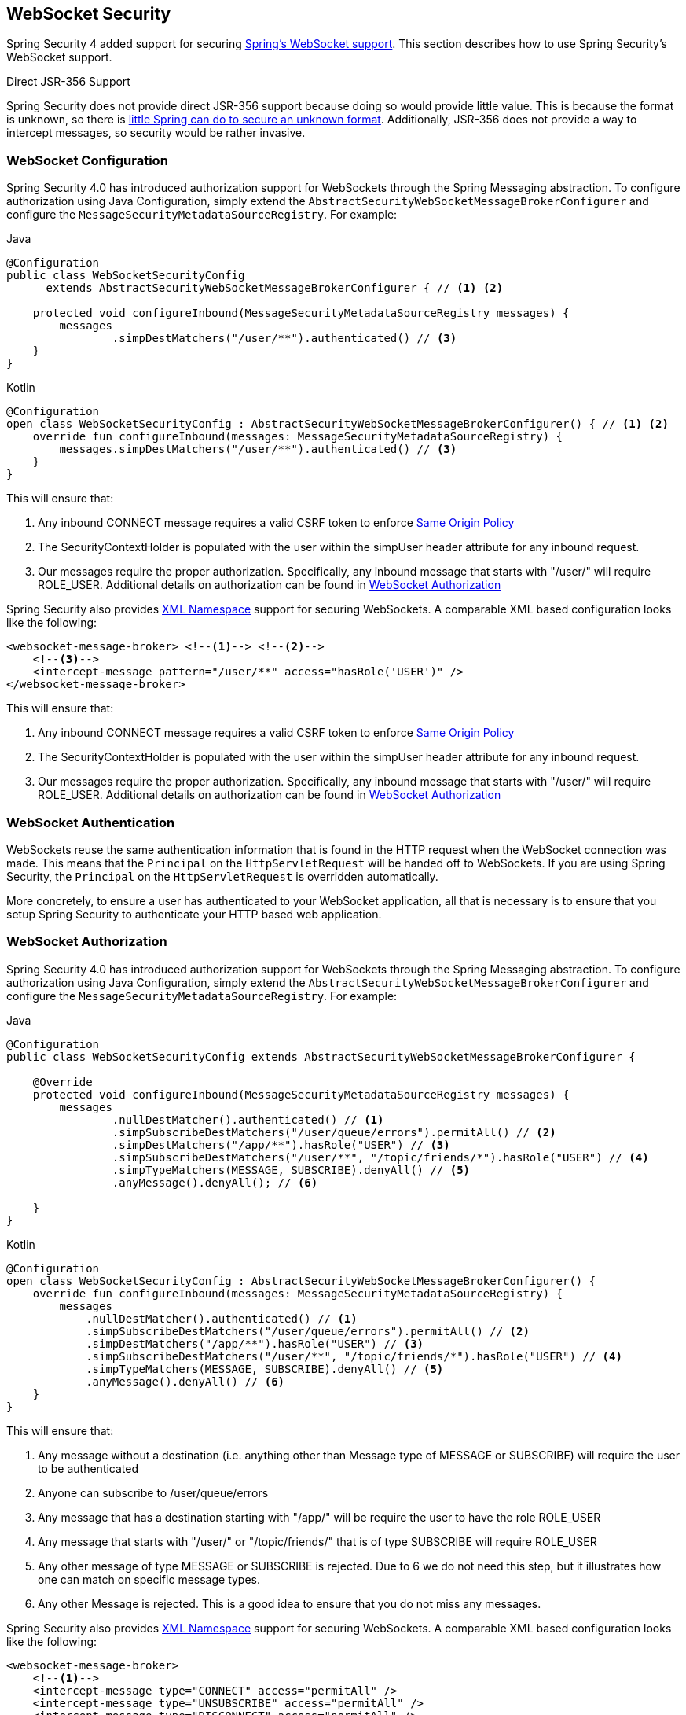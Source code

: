 [[websocket]]
== WebSocket Security

Spring Security 4 added support for securing https://docs.spring.io/spring/docs/current/spring-framework-reference/html/websocket.html[Spring's WebSocket support].
This section describes how to use Spring Security's WebSocket support.

.Direct JSR-356 Support
****
Spring Security does not provide direct JSR-356 support because doing so would provide little value.
This is because the format is unknown, so there is https://docs.spring.io/spring/docs/current/spring-framework-reference/html/websocket.html#websocket-intro-sub-protocol[little Spring can do to secure an unknown format].
Additionally, JSR-356 does not provide a way to intercept messages, so security would be rather invasive.
****

[[websocket-configuration]]
=== WebSocket Configuration

Spring Security 4.0 has introduced authorization support for WebSockets through the Spring Messaging abstraction.
To configure authorization using Java Configuration, simply extend the `AbstractSecurityWebSocketMessageBrokerConfigurer` and configure the `MessageSecurityMetadataSourceRegistry`.
For example:

====
.Java
[source,java,role="primary"]
----
@Configuration
public class WebSocketSecurityConfig
      extends AbstractSecurityWebSocketMessageBrokerConfigurer { // <1> <2>

    protected void configureInbound(MessageSecurityMetadataSourceRegistry messages) {
        messages
                .simpDestMatchers("/user/**").authenticated() // <3>
    }
}
----

.Kotlin
[source,kotlin,role="secondary"]
----
@Configuration
open class WebSocketSecurityConfig : AbstractSecurityWebSocketMessageBrokerConfigurer() { // <1> <2>
    override fun configureInbound(messages: MessageSecurityMetadataSourceRegistry) {
        messages.simpDestMatchers("/user/**").authenticated() // <3>
    }
}
----
====

This will ensure that:

<1> Any inbound CONNECT message requires a valid CSRF token to enforce <<websocket-sameorigin,Same Origin Policy>>
<2> The SecurityContextHolder is populated with the user within the simpUser header attribute for any inbound request.
<3> Our messages require the proper authorization. Specifically, any inbound message that starts with "/user/" will require ROLE_USER. Additional details on authorization can be found in <<websocket-authorization>>

Spring Security also provides <<nsa-websocket-security,XML Namespace>> support for securing WebSockets.
A comparable XML based configuration looks like the following:

[source,xml]
----
<websocket-message-broker> <!--1--> <!--2-->
    <!--3-->
    <intercept-message pattern="/user/**" access="hasRole('USER')" />
</websocket-message-broker>
----

This will ensure that:

<1> Any inbound CONNECT message requires a valid CSRF token to enforce <<websocket-sameorigin,Same Origin Policy>>
<2> The SecurityContextHolder is populated with the user within the simpUser header attribute for any inbound request.
<3> Our messages require the proper authorization. Specifically, any inbound message that starts with "/user/" will require ROLE_USER. Additional details on authorization can be found in <<websocket-authorization>>

[[websocket-authentication]]
=== WebSocket Authentication

WebSockets reuse the same authentication information that is found in the HTTP request when the WebSocket connection was made.
This means that the `Principal` on the `HttpServletRequest` will be handed off to WebSockets.
If you are using Spring Security, the `Principal` on the `HttpServletRequest` is overridden automatically.

More concretely, to ensure a user has authenticated to your WebSocket application, all that is necessary is to ensure that you setup Spring Security to authenticate your HTTP based web application.

[[websocket-authorization]]
=== WebSocket Authorization

Spring Security 4.0 has introduced authorization support for WebSockets through the Spring Messaging abstraction.
To configure authorization using Java Configuration, simply extend the `AbstractSecurityWebSocketMessageBrokerConfigurer` and configure the `MessageSecurityMetadataSourceRegistry`.
For example:

====
.Java
[source,java,role="primary"]
----
@Configuration
public class WebSocketSecurityConfig extends AbstractSecurityWebSocketMessageBrokerConfigurer {

    @Override
    protected void configureInbound(MessageSecurityMetadataSourceRegistry messages) {
        messages
                .nullDestMatcher().authenticated() // <1>
                .simpSubscribeDestMatchers("/user/queue/errors").permitAll() // <2>
                .simpDestMatchers("/app/**").hasRole("USER") // <3>
                .simpSubscribeDestMatchers("/user/**", "/topic/friends/*").hasRole("USER") // <4>
                .simpTypeMatchers(MESSAGE, SUBSCRIBE).denyAll() // <5>
                .anyMessage().denyAll(); // <6>

    }
}
----

.Kotlin
[source,kotlin,role="secondary"]
----
@Configuration
open class WebSocketSecurityConfig : AbstractSecurityWebSocketMessageBrokerConfigurer() {
    override fun configureInbound(messages: MessageSecurityMetadataSourceRegistry) {
        messages
            .nullDestMatcher().authenticated() // <1>
            .simpSubscribeDestMatchers("/user/queue/errors").permitAll() // <2>
            .simpDestMatchers("/app/**").hasRole("USER") // <3>
            .simpSubscribeDestMatchers("/user/**", "/topic/friends/*").hasRole("USER") // <4>
            .simpTypeMatchers(MESSAGE, SUBSCRIBE).denyAll() // <5>
            .anyMessage().denyAll() // <6>
    }
}
----
====

This will ensure that:

<1> Any message without a destination (i.e. anything other than Message type of MESSAGE or SUBSCRIBE) will require the user to be authenticated
<2> Anyone can subscribe to /user/queue/errors
<3> Any message that has a destination starting with "/app/" will be require the user to have the role ROLE_USER
<4> Any message that starts with "/user/" or "/topic/friends/" that is of type SUBSCRIBE will require ROLE_USER
<5> Any other message of type MESSAGE or SUBSCRIBE is rejected. Due to 6 we do not need this step, but it illustrates how one can match on specific message types.
<6> Any other Message is rejected. This is a good idea to ensure that you do not miss any messages.

Spring Security also provides <<nsa-websocket-security,XML Namespace>> support for securing WebSockets.
A comparable XML based configuration looks like the following:

[source,xml]
----
<websocket-message-broker>
    <!--1-->
    <intercept-message type="CONNECT" access="permitAll" />
    <intercept-message type="UNSUBSCRIBE" access="permitAll" />
    <intercept-message type="DISCONNECT" access="permitAll" />

    <intercept-message pattern="/user/queue/errors" type="SUBSCRIBE" access="permitAll" /> <!--2-->
    <intercept-message pattern="/app/**" access="hasRole('USER')" />      <!--3-->

    <!--4-->
    <intercept-message pattern="/user/**" access="hasRole('USER')" />
    <intercept-message pattern="/topic/friends/*" access="hasRole('USER')" />

    <!--5-->
    <intercept-message type="MESSAGE" access="denyAll" />
    <intercept-message type="SUBSCRIBE" access="denyAll" />

    <intercept-message pattern="/**" access="denyAll" /> <!--6-->
</websocket-message-broker>
----

This will ensure that:

<1> Any message of type CONNECT, UNSUBSCRIBE, or DISCONNECT will require the user to be authenticated
<2> Anyone can subscribe to /user/queue/errors
<3> Any message that has a destination starting with "/app/" will be require the user to have the role ROLE_USER
<4> Any message that starts with "/user/" or "/topic/friends/" that is of type SUBSCRIBE will require ROLE_USER
<5> Any other message of type MESSAGE or SUBSCRIBE is rejected. Due to 6 we do not need this step, but it illustrates how one can match on specific message types.
<6> Any other message with a destination is rejected. This is a good idea to ensure that you do not miss any messages.

[[websocket-authorization-notes]]
==== WebSocket Authorization Notes

In order to properly secure your application it is important to understand Spring's WebSocket support.

[[websocket-authorization-notes-messagetypes]]
===== WebSocket Authorization on Message Types

It is important to understand the distinction between SUBSCRIBE and MESSAGE types of messages and how it works within Spring.

Consider a chat application.

* The system can send notifications MESSAGE to all users through a destination of "/topic/system/notifications"
* Clients can receive notifications by SUBSCRIBE to the "/topic/system/notifications".

While we want clients to be able to SUBSCRIBE to "/topic/system/notifications", we do not want to enable them to send a MESSAGE to that destination.
If we allowed sending a MESSAGE to "/topic/system/notifications", then clients could send a message directly to that endpoint and impersonate the system.

In general, it is common for applications to deny any MESSAGE sent to a destination that starts with the https://docs.spring.io/spring/docs/current/spring-framework-reference/html/websocket.html#websocket-stomp[broker prefix] (i.e. "/topic/" or "/queue/").

[[websocket-authorization-notes-destinations]]
===== WebSocket Authorization on Destinations

It is also is important to understand how destinations are transformed.

Consider a chat application.

* Users can send messages to a specific user by sending a message to the destination of "/app/chat".
* The application sees the message, ensures that the "from" attribute is specified as the current user (we cannot trust the client).
* The application then sends the message to the recipient using `SimpMessageSendingOperations.convertAndSendToUser("toUser", "/queue/messages", message)`.
* The message gets turned into the destination of "/queue/user/messages-<sessionid>"

With the application above, we want to allow our client to listen to "/user/queue" which is transformed into "/queue/user/messages-<sessionid>".
However, we do not want the client to be able to listen to "/queue/*" because that would allow the client to see messages for every user.

In general, it is common for applications to deny any SUBSCRIBE sent to a message that starts with the https://docs.spring.io/spring/docs/current/spring-framework-reference/html/websocket.html#websocket-stomp[broker prefix] (i.e. "/topic/" or "/queue/").
Of course we may provide exceptions to account for things like

[[websocket-authorization-notes-outbound]]
==== Outbound Messages

Spring contains a section titled https://docs.spring.io/spring/docs/current/spring-framework-reference/html/websocket.html#websocket-stomp-message-flow[Flow of Messages] that describes how messages flow through the system.
It is important to note that Spring Security only secures the `clientInboundChannel`.
Spring Security does not attempt to secure the `clientOutboundChannel`.

The most important reason for this is performance.
For every message that goes in, there are typically many more that go out.
Instead of securing the outbound messages, we encourage securing the subscription to the endpoints.

[[websocket-sameorigin]]
=== Enforcing Same Origin Policy

It is important to emphasize that the browser does not enforce the https://en.wikipedia.org/wiki/Same-origin_policy[Same Origin Policy] for WebSocket connections.
This is an extremely important consideration.

[[websocket-sameorigin-why]]
==== Why Same Origin?

Consider the following scenario.
A user visits bank.com and authenticates to their account.
The same user opens another tab in their browser and visits evil.com.
The Same Origin Policy ensures that evil.com cannot read or write data to bank.com.

With WebSockets the Same Origin Policy does not apply.
In fact, unless bank.com explicitly forbids it, evil.com can read and write data on behalf of the user.
This means that anything the user can do over the webSocket (i.e. transfer money), evil.com can do on that users behalf.

Since SockJS tries to emulate WebSockets it also bypasses the Same Origin Policy.
This means developers need to explicitly protect their applications from external domains when using SockJS.

[[websocket-sameorigin-spring]]
==== Spring WebSocket Allowed Origin

Fortunately, since Spring 4.1.5 Spring's WebSocket and SockJS support restricts access to the https://docs.spring.io/spring/docs/current/spring-framework-reference/html/websocket.html#websocket-server-allowed-origins[current domain].
Spring Security adds an additional layer of protection to provide https://en.wikipedia.org/wiki/Defense_in_depth_(computing)[defence in depth].

[[websocket-sameorigin-csrf]]
==== Adding CSRF to Stomp Headers

By default Spring Security requires the <<csrf,CSRF token>> in any CONNECT message type.
This ensures that only a site that has access to the CSRF token can connect.
Since only the *Same Origin* can access the CSRF token, external domains are not allowed to make a connection.

Typically we need to include the CSRF token in an HTTP header or an HTTP parameter.
However, SockJS does not allow for these options.
Instead, we must include the token in the Stomp headers

Applications can <<servlet-csrf-include,obtain a CSRF token>> by accessing the request attribute named _csrf.
For example, the following will allow accessing the `CsrfToken` in a JSP:

[source,javascript]
----
var headerName = "${_csrf.headerName}";
var token = "${_csrf.token}";
----

If you are using static HTML, you can expose the `CsrfToken` on a REST endpoint.
For example, the following would expose the `CsrfToken` on the URL /csrf

====
.Java
[source,java,role="primary"]
----
@RestController
public class CsrfController {

    @RequestMapping("/csrf")
    public CsrfToken csrf(CsrfToken token) {
        return token;
    }
}
----

.Kotlin
[source,kotlin,role="secondary"]
----
@RestController
class CsrfController {
    @RequestMapping("/csrf")
    fun csrf(token: CsrfToken): CsrfToken {
        return token
    }
}
----
====

The JavaScript can make a REST call to the endpoint and use the response to populate the headerName and the token.

We can now include the token in our Stomp client.
For example:

[source,javascript]
----
...
var headers = {};
headers[headerName] = token;
stompClient.connect(headers, function(frame) {
  ...

}
----

[[websocket-sameorigin-disable]]
==== Disable CSRF within WebSockets

If you want to allow other domains to access your site, you can disable Spring Security's protection.
For example, in Java Configuration you can use the following:

====
.Java
[source,java,role="primary"]
----
@Configuration
public class WebSocketSecurityConfig extends AbstractSecurityWebSocketMessageBrokerConfigurer {

    ...

    @Override
    protected boolean sameOriginDisabled() {
        return true;
    }
}
----

.Kotlin
[source,kotlin,role="secondary"]
----
@Configuration
open class WebSocketSecurityConfig : AbstractSecurityWebSocketMessageBrokerConfigurer() {

    // ...

    override fun sameOriginDisabled(): Boolean {
        return true
    }
}
----
====


[[websocket-sockjs]]
=== Working with SockJS

https://docs.spring.io/spring/docs/current/spring-framework-reference/html/websocket.html#websocket-fallback[SockJS] provides fallback transports to support older browsers.
When using the fallback options we need to relax a few security constraints to allow SockJS to work with Spring Security.

[[websocket-sockjs-sameorigin]]
==== SockJS & frame-options

SockJS may use an https://github.com/sockjs/sockjs-client/tree/v0.3.4[transport that leverages an iframe].
By default Spring Security will <<headers-frame-options,deny>> the site from being framed to prevent Clickjacking attacks.
To allow SockJS frame based transports to work, we need to configure Spring Security to allow the same origin to frame the content.

You can customize X-Frame-Options with the <<nsa-frame-options,frame-options>> element.
For example, the following will instruct Spring Security to use "X-Frame-Options: SAMEORIGIN" which allows iframes within the same domain:

[source,xml]
----
<http>
    <!-- ... -->

    <headers>
        <frame-options
          policy="SAMEORIGIN" />
    </headers>
</http>
----

Similarly, you can customize frame options to use the same origin within Java Configuration using the following:

====
.Java
[source,java,role="primary"]
----
@EnableWebSecurity
public class WebSecurityConfig extends
   WebSecurityConfigurerAdapter {

    @Override
    protected void configure(HttpSecurity http) throws Exception {
        http
            // ...
            .headers(headers -> headers
                .frameOptions(frameOptions -> frameOptions
                     .sameOrigin()
                )
        );
    }
}
----

.Kotlin
[source,kotlin,role="secondary"]
----
@EnableWebSecurity
open class WebSecurityConfig : WebSecurityConfigurerAdapter() {
    override fun configure(http: HttpSecurity) {
        http {
            // ...
            headers {
                frameOptions {
                    sameOrigin = true
                }
            }
        }
    }
}
----
====

[[websocket-sockjs-csrf]]
==== SockJS & Relaxing CSRF

SockJS uses a POST on the CONNECT messages for any HTTP based transport.
Typically we need to include the CSRF token in an HTTP header or an HTTP parameter.
However, SockJS does not allow for these options.
Instead, we must include the token in the Stomp headers as described in <<websocket-sameorigin-csrf>>.

It also means we need to relax our CSRF protection with the web layer.
Specifically, we want to disable CSRF protection for our connect URLs.
We do NOT want to disable CSRF protection for every URL.
Otherwise our site will be vulnerable to CSRF attacks.

We can easily achieve this by providing a CSRF RequestMatcher.
Our Java Configuration makes this extremely easy.
For example, if our stomp endpoint is "/chat" we can disable CSRF protection for only URLs that start with "/chat/" using the following configuration:

====
.Java
[source,java,role="primary"]
----
@Configuration
@EnableWebSecurity
public class WebSecurityConfig
    extends WebSecurityConfigurerAdapter {

    @Override
    protected void configure(HttpSecurity http) throws Exception {
        http
            .csrf(csrf -> csrf
                // ignore our stomp endpoints since they are protected using Stomp headers
                .ignoringAntMatchers("/chat/**")
            )
            .headers(headers -> headers
                // allow same origin to frame our site to support iframe SockJS
                .frameOptions(frameOptions -> frameOptions
                    .sameOrigin()
                )
            )
            .authorizeRequests(authorize -> authorize
                ...
            )
            ...
----

.Kotlin
[source,kotlin,role="secondary"]
----
@Configuration
@EnableWebSecurity
open class WebSecurityConfig : WebSecurityConfigurerAdapter() {
    override fun configure(http: HttpSecurity) {
        http {
            csrf {
                ignoringAntMatchers("/chat/**")
            }
            headers {
                frameOptions {
                    sameOrigin = true
                }
            }
            authorizeRequests {
                // ...
            }
            // ...

----
====

If we are using XML based configuration, we can use the <<nsa-csrf-request-matcher-ref,csrf@request-matcher-ref>>.
For example:

[source,xml]
----
<http ...>
    <csrf request-matcher-ref="csrfMatcher"/>

    <headers>
        <frame-options policy="SAMEORIGIN"/>
    </headers>

    ...
</http>

<b:bean id="csrfMatcher"
    class="AndRequestMatcher">
    <b:constructor-arg value="#{T(org.springframework.security.web.csrf.CsrfFilter).DEFAULT_CSRF_MATCHER}"/>
    <b:constructor-arg>
        <b:bean class="org.springframework.security.web.util.matcher.NegatedRequestMatcher">
          <b:bean class="org.springframework.security.web.util.matcher.AntPathRequestMatcher">
            <b:constructor-arg value="/chat/**"/>
          </b:bean>
        </b:bean>
    </b:constructor-arg>
</b:bean>
----
